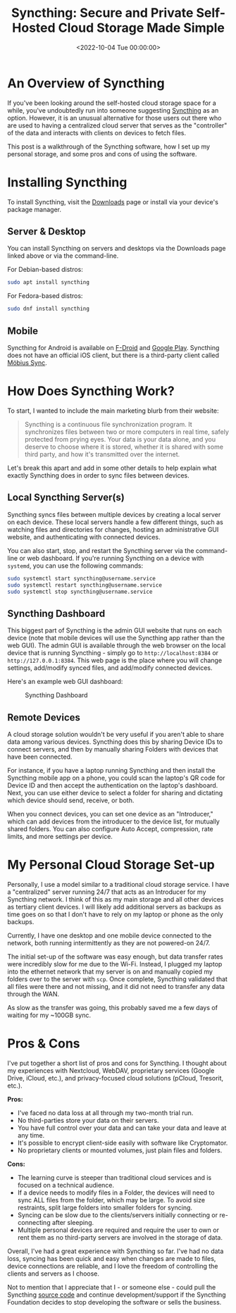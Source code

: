 #+date: <2022-10-04 Tue 00:00:00>
#+title: Syncthing: Secure and Private Self-Hosted Cloud Storage Made Simple
#+description: Discover how Syncthing offers a secure, peer-to-peer, self-hosted cloud storage solution that keeps your data private and in your control without relying on third-party servers.
#+slug: syncthing
#+filetags: :syncthing:cloud-storage:privacy:

* An Overview of Syncthing

If you've been looking around the self-hosted cloud storage space for a
while, you've undoubtedly run into someone suggesting
[[https://syncthing.net][Syncthing]] as an option. However, it is an
unusual alternative for those users out there who are used to having a
centralized cloud server that serves as the "controller" of the data and
interacts with clients on devices to fetch files.

This post is a walkthrough of the Syncthing software, how I set up my
personal storage, and some pros and cons of using the software.

* Installing Syncthing

To install Syncthing, visit the
[[https://syncthing.net/downloads/][Downloads]] page or install via your
device's package manager.

** Server & Desktop

You can install Syncthing on servers and desktops via the Downloads page
linked above or via the command-line.

For Debian-based distros:

#+begin_src sh
sudo apt install syncthing
#+end_src

For Fedora-based distros:

#+begin_src sh
sudo dnf install syncthing
#+end_src

** Mobile

Syncthing for Android is available on
[[https://f-droid.org/packages/com.nutomic.syncthingandroid/][F-Droid]]
and
[[https://play.google.com/store/apps/details?id=com.nutomic.syncthingandroid][Google
Play]]. Syncthing does not have an official iOS client, but there is a
third-party client called
[[https://apps.apple.com/us/app/m%C3%B6bius-sync/id1539203216][Möbius
Sync]].

* How Does Syncthing Work?

To start, I wanted to include the main marketing blurb from their
website:

#+begin_quote
Syncthing is a continuous file synchronization program. It synchronizes
files between two or more computers in real time, safely protected from
prying eyes. Your data is your data alone, and you deserve to choose
where it is stored, whether it is shared with some third party, and how
it's transmitted over the internet.
#+end_quote

Let's break this apart and add in some other details to help explain
what exactly Syncthing does in order to sync files between devices.

** Local Syncthing Server(s)

Syncthing syncs files between multiple devices by creating a local
server on each device. These local servers handle a few different
things, such as watching files and directories for changes, hosting an
administrative GUI website, and authenticating with connected devices.

You can also start, stop, and restart the Syncthing server via the
command-line or web dashboard. If you're running Syncthing on a device
with =systemd=, you can use the following commands:

#+begin_src sh
sudo systemctl start syncthing@username.service
sudo systemctl restart syncthing@username.service
sudo systemctl stop syncthing@username.service
#+end_src

** Syncthing Dashboard

This biggest part of Syncthing is the admin GUI website that runs on
each device (note that mobile devices will use the Syncthing app rather
than the web GUI). The admin GUI is available through the web browser on
the local device that is running Syncthing - simply go to
=http://localhost:8384= or =http://127.0.0.1:8384=. This web page is the
place where you will change settings, add/modify synced files, and
add/modify connected devices.

Here's an example web GUI dashboard:

#+caption: Syncthing Dashboard
[[https://img.cleberg.net/blog/20221020-syncthing/syncthing_gui.png]]

** Remote Devices

A cloud storage solution wouldn't be very useful if you aren't able to
share data among various devices. Syncthing does this by sharing Device
IDs to connect servers, and then by manually sharing Folders with
devices that have been connected.

For instance, if you have a laptop running Syncthing and then install
the Syncthing mobile app on a phone, you could scan the laptop's QR code
for Device ID and then accept the authentication on the laptop's
dashboard. Next, you can use either device to select a folder for
sharing and dictating which device should send, receive, or both.

When you connect devices, you can set one device as an "Introducer,"
which can add devices from the introducer to the device list, for
mutually shared folders. You can also configure Auto Accept,
compression, rate limits, and more settings per device.

* My Personal Cloud Storage Set-up

Personally, I use a model similar to a traditional cloud storage
service. I have a "centralized" server running 24/7 that acts as an
Introducer for my Syncthing network. I think of this as my main storage
and all other devices as tertiary client devices. I will likely add
additional servers as backups as time goes on so that I don't have to
rely on my laptop or phone as the only backups.

Currently, I have one desktop and one mobile device connected to the
network, both running intermittently as they are not powered-on 24/7.

The initial set-up of the software was easy enough, but data transfer
rates were incredibly slow for me due to the Wi-Fi. Instead, I plugged
my laptop into the ethernet network that my server is on and manually
copied my folders over to the server with =scp=. Once complete,
Syncthing validated that all files were there and not missing, and it
did not need to transfer any data through the WAN.

As slow as the transfer was going, this probably saved me a few days of
waiting for my ~100GB sync.

* Pros & Cons

I've put together a short list of pros and cons for Syncthing. I thought
about my experiences with Nextcloud, WebDAV, proprietary services
(Google Drive, iCloud, etc.), and privacy-focused cloud solutions
(pCloud, Tresorit, etc.).

*Pros:*

- I've faced no data loss at all through my two-month trial run.
- No third-parties store your data on their servers.
- You have full control over your data and can take your data and leave
  at any time.
- It's possible to encrypt client-side easily with software like
  Cryptomator.
- No proprietary clients or mounted volumes, just plain files and
  folders.

*Cons:*

- The learning curve is steeper than traditional cloud services and is
  focused on a technical audience.
- If a device needs to modify files in a Folder, the devices will need
  to sync ALL files from the folder, which may be large. To avoid size
  restraints, split large folders into smaller folders for syncing.
- Syncing can be slow due to the clients/servers initially connecting or
  re-connecting after sleeping.
- Multiple personal devices are required and require the user to own or
  rent them as no third-party servers are involved in the storage of
  data.

Overall, I've had a great experience with Syncthing so far. I've had no
data loss, syncing has been quick and easy when changes are made to
files, device connections are reliable, and I love the freedom of
controlling the clients and servers as I choose.

Not to mention that I appreciate that I - or someone else - could pull
the Syncthing [[https://github.com/syncthing][source code]] and continue
development/support if the Syncthing Foundation decides to stop
developing the software or sells the business.
